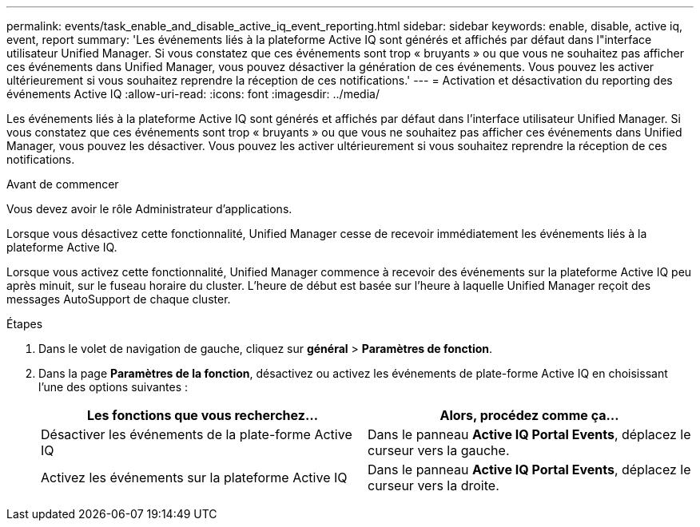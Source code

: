 ---
permalink: events/task_enable_and_disable_active_iq_event_reporting.html 
sidebar: sidebar 
keywords: enable, disable, active iq, event, report 
summary: 'Les événements liés à la plateforme Active IQ sont générés et affichés par défaut dans l"interface utilisateur Unified Manager. Si vous constatez que ces événements sont trop « bruyants » ou que vous ne souhaitez pas afficher ces événements dans Unified Manager, vous pouvez désactiver la génération de ces événements. Vous pouvez les activer ultérieurement si vous souhaitez reprendre la réception de ces notifications.' 
---
= Activation et désactivation du reporting des événements Active IQ
:allow-uri-read: 
:icons: font
:imagesdir: ../media/


[role="lead"]
Les événements liés à la plateforme Active IQ sont générés et affichés par défaut dans l'interface utilisateur Unified Manager. Si vous constatez que ces événements sont trop « bruyants » ou que vous ne souhaitez pas afficher ces événements dans Unified Manager, vous pouvez les désactiver. Vous pouvez les activer ultérieurement si vous souhaitez reprendre la réception de ces notifications.

.Avant de commencer
Vous devez avoir le rôle Administrateur d'applications.

Lorsque vous désactivez cette fonctionnalité, Unified Manager cesse de recevoir immédiatement les événements liés à la plateforme Active IQ.

Lorsque vous activez cette fonctionnalité, Unified Manager commence à recevoir des événements sur la plateforme Active IQ peu après minuit, sur le fuseau horaire du cluster. L'heure de début est basée sur l'heure à laquelle Unified Manager reçoit des messages AutoSupport de chaque cluster.

.Étapes
. Dans le volet de navigation de gauche, cliquez sur *général* > *Paramètres de fonction*.
. Dans la page *Paramètres de la fonction*, désactivez ou activez les événements de plate-forme Active IQ en choisissant l'une des options suivantes :
+
|===
| Les fonctions que vous recherchez... | Alors, procédez comme ça... 


 a| 
Désactiver les événements de la plate-forme Active IQ
 a| 
Dans le panneau *Active IQ Portal Events*, déplacez le curseur vers la gauche.



 a| 
Activez les événements sur la plateforme Active IQ
 a| 
Dans le panneau *Active IQ Portal Events*, déplacez le curseur vers la droite.

|===

